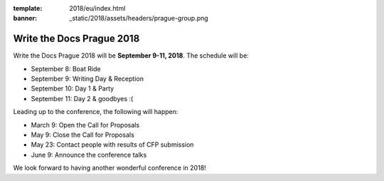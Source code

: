 :template: 2018/eu/index.html
:banner: _static/2018/assets/headers/prague-group.png

Write the Docs Prague 2018
==========================

Write the Docs Prague 2018 will be **September 9-11, 2018**.
The schedule will be:

* September 8: Boat Ride
* September 9: Writing Day & Reception
* September 10: Day 1 & Party
* September 11: Day 2 & goodbyes :(

Leading up to the conference,
the following will happen:

* March 9: Open the Call for Proposals
* May 9: Close the Call for Proposals
* May 23: Contact people with results of CFP submission
* June 9: Announce the conference talks

We look forward to having another wonderful conference in 2018!
